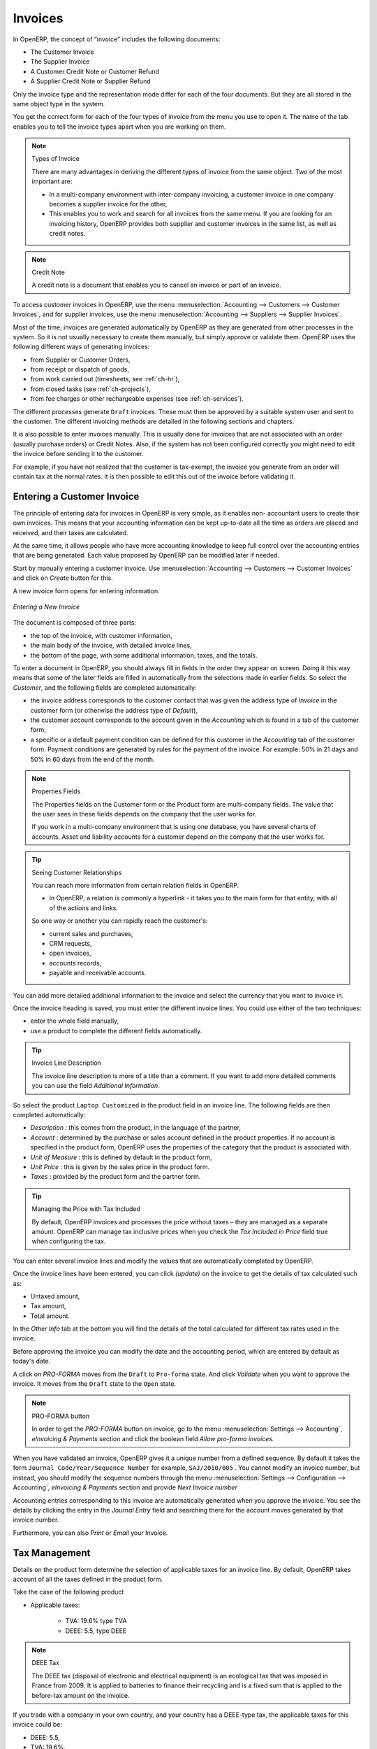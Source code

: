
Invoices
========

In OpenERP, the concept of “invoice” includes the following documents:

* The Customer Invoice

* The Supplier Invoice

* A Customer Credit Note or Customer Refund

* A Supplier Credit Note or Supplier Refund

Only the invoice type and the representation mode differ for each of the four documents. But they are
all stored in the same object type in the system.

You get the correct form for each of the four types of invoice from the menu you use to open it. The
name of the tab enables you to tell the invoice types apart when you are working on them.

.. index::
   single: invoices; types

.. note::  Types of Invoice

        There are many advantages in deriving the different types of invoice from the same object. Two of the
        most important are:

        * In a multi-company environment with inter-company invoicing, a customer invoice in one company
          becomes a supplier invoice for the other,

        * This enables you to work and search for all invoices from the same menu. If you are looking for an
          invoicing history, OpenERP provides both supplier and customer invoices in the same list, as well
          as credit notes.

.. index::
   single: credit note

.. note:: Credit Note

   A credit note is a document that enables you to cancel an invoice or part of an invoice.

To access customer invoices in OpenERP, use the menu :menuselection:`Accounting -->
Customers --> Customer Invoices`, and for supplier invoices, use the menu :menuselection:`Accounting -->
Suppliers --> Supplier Invoices`.

Most of the time, invoices are generated automatically by OpenERP as they are generated from other
processes in the system. So it is not usually necessary to create them manually, but simply approve
or validate them. OpenERP uses the following different ways of generating invoices:

* from Supplier or Customer Orders,

* from receipt or dispatch of goods,

* from work carried out (timesheets, see :ref:`ch-hr`),

* from closed tasks (see :ref:`ch-projects`),

* from fee charges or other rechargeable expenses (see :ref:`ch-services`).

The different processes generate \ ``Draft``\   invoices. These must then be approved by a suitable
system user and sent to the customer. The different invoicing methods are detailed in the following
sections and chapters.

It is also possible to enter invoices manually. This is usually done for invoices that are not
associated with an order (usually purchase orders) or Credit Notes. Also, if the system has not been
configured correctly you might need to edit the invoice before sending it to the customer.

For example, if you have not realized that the customer is tax-exempt, the invoice you generate from an
order will contain tax at the normal rates. It is then possible to edit this out of the invoice
before validating it.

Entering a Customer Invoice
---------------------------

The principle of entering data for invoices in OpenERP is very simple, as it enables non-
accountant users to create their own invoices. This means that your accounting information can be
kept up-to-date all the time as orders are placed and received, and their taxes are calculated.

At the same time, it allows people who have more accounting knowledge to keep full control over the
accounting entries that are being generated. Each value proposed by OpenERP can be modified later
if needed.

Start by manually entering a customer invoice. Use :menuselection:`Accounting -->
Customers --> Customer Invoices` and click on `Create` button for this.

A new invoice form opens for entering information.

.. figure::  images/account_customer_invoice.png
   :scale: 75
   :align: center

   *Entering a New Invoice*

The document is composed of three parts:

* the top of the invoice, with customer information,

* the main body of the invoice, with detailed invoice lines,

* the bottom of the page, with some additional information, taxes, and the totals.

To enter a document in OpenERP, you should always fill in fields in the order they appear on
screen. Doing it this way means that some of the later fields are filled in automatically from the
selections made in earlier fields. So select the `Customer`, and the following fields are
completed automatically:

* the invoice address corresponds to the customer contact that was given the address type of
  `Invoice` in the customer form (or otherwise the address type of `Default`),

* the customer account corresponds to the account given in the `Accounting` which is found in a
  tab of the customer form,

* a specific or a default payment condition can be defined for this customer in the
  `Accounting` tab of the customer form. Payment conditions are generated by rules for the payment of
  the invoice. For example: 50% in 21 days and 50% in 60 days from the end of the month.

.. index::
   pair: properties; field

.. note:: Properties Fields

        The Properties fields on the Customer form or the Product form are multi-company fields. The value
        that the user sees in these fields depends on the company that the user works for.

        If you work in a multi-company environment that is using one database, you have several charts of
        accounts. Asset and liability accounts for a customer depend on the company that the user works for.

.. index::
   single: navigating relationships
   single: right-click

.. tip:: Seeing Customer Relationships

   You can reach more information from certain relation fields in OpenERP.

   * In OpenERP, a relation is commonly a hyperlink
     - it takes you to the main form for that entity, with all of the actions and links.

   So one way or another you can rapidly reach the customer's:

   * current sales and purchases,

   * CRM requests,

   * open invoices,

   * accounts records,

   * payable and receivable accounts.

You can add more detailed additional information to the invoice and select the currency that you want to invoice in.

Once the invoice heading is saved, you must enter the different invoice lines. You could use either
of the two techniques:

* enter the whole field manually,

* use a product to complete the different fields automatically.

.. tip:: Invoice Line Description

        The invoice line description is more of a title than a comment. If you want to add more detailed
        comments you can use the field `Additional Information`.

So select the product \ ``Laptop Customized`` \ in the product field in an invoice line. The
following fields are then completed automatically:

*  `Description` : this comes from the product, in the language of the partner,

*  `Account` : determined by the purchase or sales account defined in the
   product properties. If no account is specified in the product form, OpenERP uses the properties of
   the category that the product is associated with.

*  `Unit of Measure` : this is defined by default in the product form,

*  `Unit Price` : this is given by the sales price in the product form.

*  `Taxes` : provided by the product form and the partner form.

.. index::
   single: module; account_tax_include

.. tip::  Managing the Price with Tax Included

        By default, OpenERP invoices and processes the price without taxes – they are managed as a
        separate amount.
        OpenERP can manage tax inclusive prices when you check the `Tax Included in Price` field true when configuring
        the tax.

You can enter several invoice lines and modify the values that are automatically completed
by OpenERP.

Once the invoice lines have been entered, you can click `(update)` on the invoice to get
the details of tax calculated such as:

* Untaxed amount,

* Tax amount,

* Total amount.

In the `Other Info` tab at the bottom you will find the details of the total
calculated for different tax rates used in the invoice.

Before approving the invoice you can modify the date and the accounting period, which are entered by
default as today's date.

A click on `PRO-FORMA` moves from the \ ``Draft`` \ to \ ``Pro-forma`` \ state. And click `Validate` when you want to approve the invoice. It moves from the \ ``Draft`` \
state to the \ ``Open``\  state.

.. note:: PRO-FORMA button

        In order to get the `PRO-FORMA` button on invoice, go to the menu :menuselection:`Settings --> Accounting`, *eInvoicing & Payments* section and click the boolean field *Allow pro-forma invoices.*

When you have validated an invoice, OpenERP gives it a unique number from a defined sequence. By
default it takes the form \ ``Journal Code/Year/Sequence Number`` \ for example, \ ``SAJ/2010/005`` \. You cannot modify an
invoice number, but instead, you should modify the sequence numbers through the menu :menuselection:`Settings --> Configuration --> Accounting`, *eInvoicing & Payments* section and provide *Next Invoice number*

Accounting entries corresponding to this invoice are automatically generated when you approve the
invoice. You see the details by clicking the entry in the `Journal Entry` field and searching
there for the account moves generated by that invoice number.

Furthermore, you can also `Print` or `Email` your Invoice.

Tax Management
--------------

Details on the product form determine the selection of applicable taxes for an
invoice line. By default, OpenERP takes account of all the taxes defined in the product form.

Take the case of the following product

* Applicable taxes:

        - TVA: 19.6% type TVA

        - DEEE: 5.5, type DEEE


.. index::
   single: DEEE tax

.. note:: DEEE Tax

        The DEEE tax (disposal of electronic and electrical equipment) is an ecological tax that was
        imposed in France from 2009. It is applied to batteries to finance their recycling and is a fixed
        sum that is applied to the before-tax amount on the invoice.

If you trade with a company in your own country, and your country has a DEEE-type tax, the
applicable taxes for this invoice could be:

* DEEE: 5.5,

* TVA: 19.6%.

If you sell to a customer in another company in the community (intracommunity), instead, then tax is
not charged. In the partner form, in the tab `Accounting`, the field `Fiscal Position`
maintains information whether the customer is within the region or not. When you create an invoice for this customer, OpenERP will calculate the following taxes on the product:

* DEEE: 5.5,

* TVA intracommunity: 0%.

If you have not entered the parameters in the customer form correctly, OpenERP will suggest incorrect
taxes in the invoice. That is not a real issue, because you can always modify the
information directly in the invoice before approving it.

.. tip:: Occasional Invoices

        When you create an invoice for a product that will only be bought or sold once, you do not have to
        encode a new product.
        Instead, you will have to provide quite a bit of information manually on the invoice line:

		* product description,
		* account,
		* quantity,
		* unit price.

Cancelling an Invoice
---------------------

By default, OpenERP will not allow you to cancel an invoice once it has been approved. Since
accounting entries have been created, you theoretically cannot go back and delete them. However, in
some cases, it is more convenient to cancel an invoice when there is an error than to produce a credit
note and reconcile the two entries. Your attitude to this will be influenced by current legislation
in your accounting jurisdiction and your adherence to accounting purity.

OpenERP accommodates either approach. Install the account_cancel module. Then allow cancelling an invoice by checking the box
`Allow Cancelling Entries` in the Journal corresponding to this invoice. You will then be allowed to
cancel the invoice if the following two conditions are met:

        #. The accounting entries have not been reconciled or paid: if they have, then you will have to cancel
           the reconciliation first.

        #. The accounting period or the fiscal year has not already been closed: if it is closed then no
           modification is possible.

Cancelling an invoice has the effect of automatically modifying the corresponding accounting
entries.

To be able to cancel invoices, you should install the module :mod:`account_cancel`. You can cancel an invoice if the :guilabel:`Allow Cancelling Entries` function has been activated in the journal and the entries have not yet been reconciled. You could then move it from \ ``Cancelled`` \
to the \ ``Draft`` \ state to modify it and regenerate it.

.. tip::  Numbering Invoices

        Some countries require you to have contiguously numbered invoices (that is, with no break in the sequence).
        If, after cancelling an invoice that you are not regenerating,
        you find yourself with a break in the numbering you would have to go and modify the sequence,
        redo the invoice and replace the sequence number with its original value.

        You can control the sequences using the menu :menuselection:`Settings --> Technical -->
        Sequences & Identifiers --> Sequences`.

Cancelling an invoice will cause a break in the number sequence of your invoices. You are
strongly advised to recreate this invoice and re-approve it to fill the hole in the numbering if you can.

.. tip:: Duplicating a Document

        The duplication function can be applied to all the system documents: you can duplicate anything –
        a product, an order, or a delivery.

.. note:: Duplicating Invoices

        Instead of entering a new invoice each time, you can base an invoice on a similar preceding one
        and duplicate it. To do this, first search for a suitable existing invoice. In the web client, show
        the invoice in read-only (non-editable) form view, then click on `More` and `Duplicate`. 

        The duplication creates a new invoice in the ``Draft`` state. That enables you to modify it before
        approving it. Duplicating documents in OpenERP is an intelligent function, which enables the
        duplicated invoice to be given its own sequence number, today's date, and the draft state, even if
        the preceding invoice has been paid.

Creating a Supplier Invoice
---------------------------

The form that manages supplier invoices is very similar to the one for customer invoices. However,
it has been adapted to simplify rapid data entry and monitoring of the amounts recorded.

.. tip::  Entering Data

        Many companies do not enter data on supplier invoices, but simply enter accounting data corresponding to
        the purchase journal.

        This particularly applies to users that have focused on the accounting system rather than all the
        capabilities provided by an ERP system.
        The two approaches reach the same accounting result: some prefer one and others prefer the other
        depending on their skills.

        However, when you use the Purchase Management functions in OpenERP you should work directly on
        invoices because they are provided from Purchase Orders or Goods Receipt documents.

To enter a new supplier invoice, use the menu :menuselection:`Accounting --> Suppliers --> Supplier Invoices`.

Everything is similar to the customer invoice, starting with the `Journal`
unless the default is acceptable, and then the `Supplier`, which will automatically complete the following fields

* Partner `Account`.

Unlike the customer invoice, you do not have to enter payment conditions – simply a `Due
Date` if you want one.
If you do not give a due date, OpenERP assumes that this invoice will be paid in cash.
If you want to enter more complete payment conditions than just the due date, you can use the `Payment
Term` field which you can find on the second tab `Other Info`.

Indicate the `Currency` if the invoice is not going to use the default currency, then you can enter
the `Invoice lines`.

Just like the customer invoice, you have the choice of entering all the information manually or use
a product to complete many of the fields automatically. When you enter a product, all of the following
values are completed automatically:

* the product `Account` is completed from the properties of the product form or the
  `Category` of the product if nothing is defined on the product itself,

* the `Taxes` come from the product form and/or the partner form, based on the same
  principles as the customer invoice,

* the `Quantity` is set at 1 by default but can be changed manually,

* `Unit Price` : this is given by the cost price in the product form.

You can click `(update)` on the invoice in the `Edit` mode to get the details of tax calculated.

OpenERP automatically completes the `Invoice Date` and the accounting period.

.. index::
   single: declarations

.. note::  Dates and Accounting Periods

        Accounting periods are treated as legal period declarations. For example, a tax declaration for an
        invoice depends on the accounting period and not on the date of invoicing.

        Depending on whether your declarations are made monthly or quarterly, the fiscal year contains
        either twelve or four accounting periods.

        The dates are shown in the document you created in the accounting system. They are used for
        calculating due dates.

.. index::
   pair: accounts; due date

The two pieces of information do not have to have the same date. If, for example, you receive an
invoice dated 5th January which relates to goods or services supplied before 31st December, the
invoice may be coded into the December accounting period and thus be recognized in that period for
the tax declaration, while the invoice can remain 5th January which remains the basis of the due
date for payment.

You can find that the amounts do not correspond with what your supplier has given you on paper for
reasons that can include:

* the supplier made a calculation error,

* the amounts have been rounded differently.

.. tip:: Rounding Tax

        It often happens that a supplier adds 1 to the total because the tax calculation has been rounded
        upwards. Some tax amounts are not valid because of this rounding.

        For example, it is impossible to arrive at the amount of 145.50 if you are working to a precision of 2
        decimal places and a rate of 19.6%:

        * 121.65 x 1.196 = 145.49

        * 121.66 x 1.196 = 145.51

In this case you can add a row in the Taxes so that you can adjust a total.

When the totals tally, you can validate the invoice. OpenERP then generates the corresponding
accounting entries. You can manage those entries using the `Account` fields on the
invoice and on each of the invoice lines.

.. index::
   single: Credit Notes

Credit Notes / Refunds
----------------------

Entering a customer credit note is almost identical to entering a customer invoice. You just start
from the menu :menuselection:`Accounting --> Customers --> Customer Refunds`.

Similarly, entering a supplier credit note is the same as that of the supplier invoice, and so you
use the menu :menuselection:`Accounting --> Suppliers --> Supplier Refunds`.

It is easy to generate a credit note quickly from an existing invoice. To do this, select a customer
or supplier invoice which is in ``Paid`` state and click the `Refund` button. OpenERP
opens a new payment invoice form for you in the \ ``Draft``\   state so that you can modify it before
approval.

.. index::
   pair: multiple; selection
   pair: multiple; action

Below you find the different options displayed when you click the Refund button on an invoice.

* :guilabel:`Create a Draft Refund` : Creates a draft credit note of the complete invoice. You can change this credit note, i.e. to make a partial credit note.
* :guilabel:`Modify` : Creates a credit note for the existing invoice, validates the credit note and reconciles it with the invoice. The existing invoice is duplicated so that you can modify it.
* :guilabel:`Cancel` : Creates a credit note for the complete invoice, validates the credit note and reconciles it with the invoice concerned. 

Payments
--------

An invoice is automatically marked as ``Paid`` by OpenERP once invoice entries have been reconciled
with payment entries. You yourself do not have to mark the invoices as paid: OpenERP manages that
when you reconcile your payments.

.. tip::  Reconciling a Credit Note

        Generally, you reconcile the invoice's accounting entries with their payment(s).
        But you can also reconcile an invoice with the entries from the corresponding credit note instead,
        to mutually cancel them.

You have seen the `Register Payment` button in the invoice form which is in ``Open`` state.
This lets you enter payments and get entries reconciled very quickly.

You can also manage the payment of invoices when you are entering bank statements and cash
transactions. These allow better control of financial transactions and permit greater flexibility in
areas such as:

* advance and partial payments of invoices,

* payment of several invoices by several payments,

* fine-grained management of different due dates on the same invoices,

* management of adjustments if there are different amounts to those on the invoice.

.. Copyright © Open Object Press. All rights reserved.

.. You may take electronic copy of this publication and distribute it if you don't
.. change the content. You can also print a copy to be read by yourself only.

.. We have contracts with different publishers in different countries to sell and
.. distribute paper or electronic based versions of this book (translated or not)
.. in bookstores. This helps to distribute and promote the OpenERP product. It
.. also helps us to create incentives to pay contributors and authors using author
.. rights of these sales.

.. Due to this, grants to translate, modify or sell this book are strictly
.. forbidden, unless Tiny SPRL (representing Open Object Press) gives you a
.. written authorisation for this.

.. Many of the designations used by manufacturers and suppliers to distinguish their
.. products are claimed as trademarks. Where those designations appear in this book,
.. and Open Object Press was aware of a trademark claim, the designations have been
.. printed in initial capitals.

.. While every precaution has been taken in the preparation of this book, the publisher
.. and the authors assume no responsibility for errors or omissions, or for damages
.. resulting from the use of the information contained herein.

.. Published by Open Object Press, Grand Rosière, Belgium
